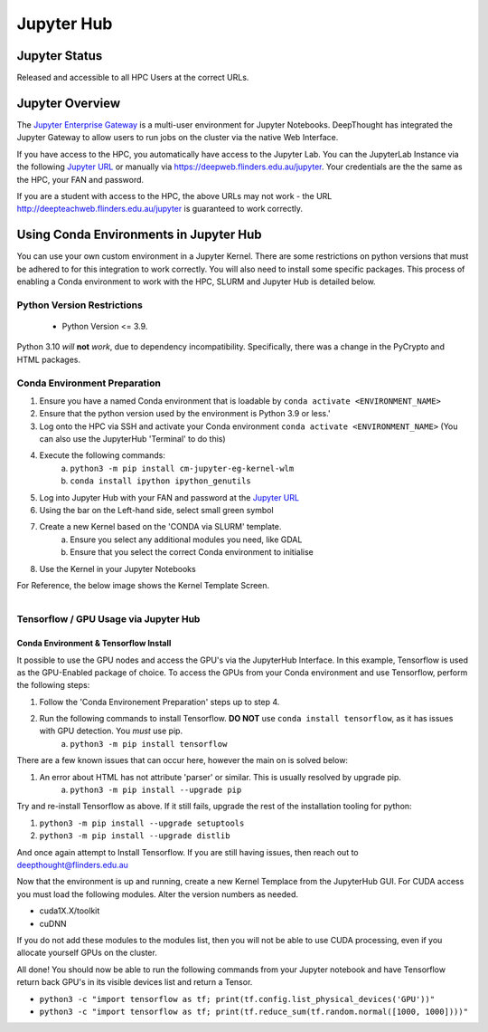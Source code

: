 ------------
Jupyter Hub
------------

==============
Jupyter Status
==============
Released and accessible to all HPC Users at the correct URLs. 

.. _Jupyter Enterprise Gateway: https://jupyter.org/hub
.. _Jupyter URL: https://deepweb.flinders.edu.au/jupyter

==================
Jupyter Overview
==================
The `Jupyter Enterprise Gateway`_ is a multi-user environment for Jupyter Notebooks. DeepThought has integrated 
the Jupyter Gateway to allow users to run jobs on the cluster via the native Web Interface.  

If you have access to the HPC, you automatically have access to the Jupyter Lab. You can the JupyterLab Instance 
via the following `Jupyter URL`_ or manually via https://deepweb.flinders.edu.au/jupyter. Your credentials are the
the same as the HPC, your FAN and password.

If you are a student with access to the HPC, the above URLs may not work - the URL http://deepteachweb.flinders.edu.au/jupyter is guaranteed to work correctly. 


========================================
Using Conda Environments in Jupyter Hub
========================================

You can use your own custom environment in a Jupyter Kernel. There are some restrictions on python versions that must be adhered to for this integration to work 
correctly. You will also need to install some specific packages. This process of enabling a Conda environment to work with the HPC, SLURM and Jupyter Hub is detailed below. 

^^^^^^^^^^^^^^^^^^^^^^^^^^^^^^^^
Python Version Restrictions
^^^^^^^^^^^^^^^^^^^^^^^^^^^^^^^^

 * Python Version <= 3.9.  

Python 3.10 *will* **not** *work*, due to dependency incompatibility. Specifically, there was a change in the PyCrypto and HTML packages.

^^^^^^^^^^^^^^^^^^^^^^^^^^^^^^^^
Conda Environment Preparation
^^^^^^^^^^^^^^^^^^^^^^^^^^^^^^^^

1. Ensure you have a named Conda environment that is loadable by ``conda activate <ENVIRONMENT_NAME>``
2. Ensure that the python version used by the environment is Python 3.9 or less.'
3. Log onto the HPC via SSH and activate your Conda environment ``conda activate <ENVIRONMENT_NAME>`` (You can also use the JupyterHub 'Terminal' to do this)
4. Execute the following commands: 
    a. ``python3 -m pip install cm-jupyter-eg-kernel-wlm`` 
    b. ``conda install ipython ipython_genutils``
5. Log into Jupyter Hub with your FAN and password at the `Jupyter URL`_
6. Using the bar on the Left-hand side, select small green symbol
7. Create a new Kernel based on the 'CONDA via SLURM' template. 
    a. Ensure you select any additional modules you need, like GDAL 
    b. Ensure that you select the correct Conda environment to initialise 
8. Use the Kernel in your Jupyter Notebooks

For Reference, the below image shows the Kernel Template Screen. 

.. figure:: ../_static/jupyter-kernel-template.png
    :align: left
    :alt: Jupyter Hub Kernel Template Screen
    


^^^^^^^^^^^^^^^^^^^^^^^^^^^^^^^^^^^^^^^^^^^^
Tensorflow / GPU Usage via Jupyter Hub
^^^^^^^^^^^^^^^^^^^^^^^^^^^^^^^^^^^^^^^^^^^^

++++++++++++++++++++++++++++++++++++++
Conda Environment & Tensorflow Install 
++++++++++++++++++++++++++++++++++++++

It possible to use the GPU nodes and access the GPU's via the JupyterHub Interface. In this example, Tensorflow is used as the GPU-Enabled package of choice. To access the GPUs
from your Conda environment and use Tensorflow, perform the following steps: 

1. Follow the 'Conda Environement Preparation' steps up to step 4.
2. Run the following commands to install Tensorflow. **DO NOT** use ``conda install tensorflow``, as it has issues with GPU detection. You *must* use pip.
    a. ``python3 -m pip install tensorflow`` 

There are a few known issues that can occur here, however the main on is solved below:

1. An error about HTML has not attribute 'parser' or similar. This is usually resolved by upgrade pip. 
    a. ``python3 -m pip install --upgrade pip`` 

Try and re-install Tensorflow as above. If it still fails, upgrade the rest of the installation tooling for python:

1. ``python3 -m pip install --upgrade setuptools`` 
2. ``python3 -m pip install --upgrade distlib`` 

And once again attempt to Install Tensorflow. If you are still having issues, then reach out to deepthought@flinders.edu.au 


Now that the environment is up and running, create a new Kernel Templace from the JupyterHub GUI. For CUDA access you must load the following modules.
Alter the version numbers as needed. 

* cuda1X.X/toolkit 
* cuDNN 

If you do not add these modules to the modules list, then you will not be able to use CUDA processing, even if you allocate yourself GPUs on the cluster. 


All done! You should now be able to run the following commands from your Jupyter notebook and have Tensorflow return back GPU's in its visible devices list and return a Tensor. 

* ``python3 -c "import tensorflow as tf; print(tf.config.list_physical_devices('GPU'))"``

* ``python3 -c "import tensorflow as tf; print(tf.reduce_sum(tf.random.normal([1000, 1000])))"``
